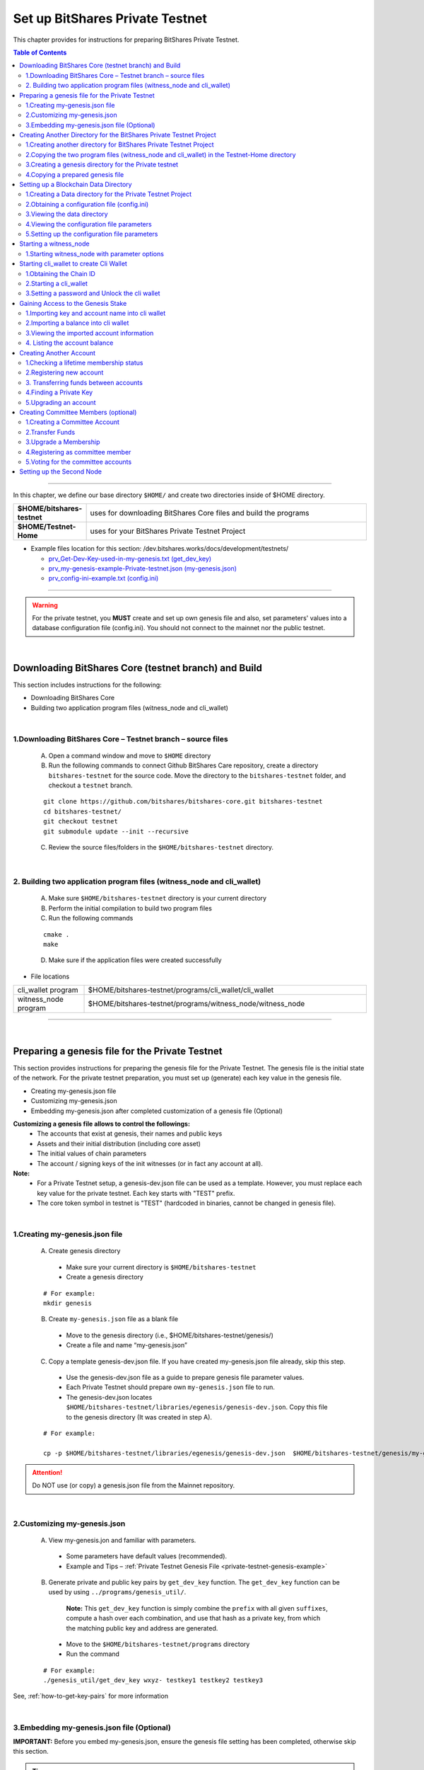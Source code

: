 
.. _private-testnet-guide:

**************************************
Set up BitShares Private Testnet 
**************************************


This chapter provides for instructions for preparing BitShares Private Testnet. 

.. contents:: Table of Contents
   :local:
   
-------

In this chapter, we define our base directory ``$HOME/`` and create two directories inside of $HOME directory. 

.. list-table::
   :widths: 20 80
   :header-rows: 0
   
   * - **$HOME/bitshares-testnet**
     - uses for downloading BitShares Core files and build the programs
   * - **$HOME/Testnet-Home**  
     - uses for your BitShares Private Testnet Project
	
	
* Example files location for this section: /dev.bitshares.works/docs/development/testnets/

  - `prv_Get-Dev-Key-used-in-my-genesis.txt (get_dev_key) <https://github.com/bitshares/dev.bitshares.works/blob/master/docs/development/testnets/prv_Get-Dev-Key-used-in-my-genesis.txt>`_
  - `prv_my-genesis-example-Private-testnet.json (my-genesis.json) <https://github.com/bitshares/dev.bitshares.works/blob/master/docs/development/testnets/prv_my-genesis-example-Private-testnet.json>`_ 
  - `prv_config-ini-example.txt  (config.ini) <https://github.com/bitshares/dev.bitshares.works/blob/master/docs/development/testnets/prv_config-ini-example.txt>`_
  
 

	
-----------

.. warning:: For the private testnet, you **MUST** create and set up own genesis file and also, set parameters' values into a database configuration file (config.ini).  You should not connect to the mainnet nor the public testnet.

|

Downloading BitShares Core (testnet branch) and Build 
========================================================

This section includes instructions for the following:

* Downloading BitShares Core 
* Building two application program files (witness_node and cli_wallet)

|

1.Downloading BitShares Core – Testnet branch – source files 
-------------------------------------------------------------------

  A. Open a command window and move to ``$HOME`` directory

  B. Run the following commands to connect Github BitShares Care repository, create a directory ``bitshares-testnet`` for the source code. Move the directory to the ``bitshares-testnet`` folder, and checkout a ``testnet`` branch. 

  ::
	
	git clone https://github.com/bitshares/bitshares-core.git bitshares-testnet
	cd bitshares-testnet/
	git checkout testnet
	git submodule update --init --recursive

	
	
  C. Review the source files/folders in the ``$HOME/bitshares-testnet`` directory.

|

	
2. Building two application program files (witness_node and cli_wallet)
-------------------------------------------------------------------

  A. Make sure ``$HOME/bitshares-testnet`` directory is your current directory
  B. Perform the initial compilation to build two program files
  C. Run the following commands

  ::

	cmake .
	make

	 
	 
  D. Make sure if the application files were created successfully

- File locations 

.. list-table::
   :widths: 20 80
   :header-rows: 0
   
   * - cli_wallet program 
     - $HOME/bitshares-testnet/programs/cli_wallet/cli_wallet
   * - witness_node program 
     - $HOME/bitshares-testnet/programs/witness_node/witness_node
	
--------------

|


Preparing a genesis file for the Private Testnet 
==========================================================

This section provides instructions for preparing the genesis file for the Private Testnet.  The genesis file is the initial state of the network. For the private testnet preparation, you must set up (generate) each key value in the genesis file.

* Creating my-genesis.json file 
* Customizing my-genesis.json
* Embedding my-genesis.json after completed customization of a genesis file (Optional) 


**Customizing a genesis file allows to control the followings:**
	- The accounts that exist at genesis, their names and public keys
	- Assets and their initial distribution (including core asset)
	- The initial values of chain parameters
	- The account / signing keys of the init witnesses (or in fact any account at all).

	
**Note:**
	- For a Private Testnet setup, a genesis-dev.json file can be used as a template. However, you must replace each key value for the private testnet. Each key starts with "TEST" prefix. 
	- The core token symbol in testnet is "TEST" (hardcoded in binaries, cannot be changed in genesis file). 

|
	
	
1.Creating my-genesis.json file
-------------------------------------------------------------------

  A. Create genesis directory

   - Make sure your current directory is ``$HOME/bitshares-testnet``
   - Create a genesis directory  

  ::

	# For example: 
	mkdir genesis


  B. Create ``my-genesis.json`` file as a blank file    

   - Move to the genesis directory  (i.e., $HOME/bitshares-testnet/genesis/)
   - Create a file and name “my-genesis.json”  


  C. Copy a template genesis-dev.json file.  If you have created my-genesis.json file already, skip this step.

   - Use the genesis-dev.json file as a guide to prepare genesis file parameter values. 
   - Each Private Testnet should prepare own ``my-genesis.json`` file to run.
   - The genesis-dev.json locates ``$HOME/bitshares-testnet/libraries/egenesis/genesis-dev.json``.  Copy this file to the genesis directory (It was created in step A).

  ::
  
	# For example:

	cp -p $HOME/bitshares-testnet/libraries/egenesis/genesis-dev.json  $HOME/bitshares-testnet/genesis/my-genesis.json
  
  
.. attention:: Do NOT use (or copy) a genesis.json file from the Mainnet repository.

|

2.Customizing my-genesis.json
-------------------------------------------------------------------

  A. View my-genesis.jon and familiar with parameters. 

   - Some parameters have default values (recommended).  
   - Example and Tips – :ref:`Private Testnet Genesis File  <private-testnet-genesis-example>` 

  B. Generate private and public key pairs by ``get_dev_key`` function. The ``get_dev_key`` function can be used by using ``../programs/genesis_util/``.  

	**Note:**
	This ``get_dev_key`` function is simply combine the ``prefix`` with all given ``suffixes``, compute a hash over each combination, and use that hash as a private key, from which the matching public key and address are generated.

	
   - Move to the ``$HOME/bitshares-testnet/programs`` directory
   - Run the command

  ::
	
	# For example:
	./genesis_util/get_dev_key wxyz- testkey1 testkey2 testkey3

	
	
See, :ref:`how-to-get-key-pairs` for more information 



|

	
3.Embedding my-genesis.json file (Optional)
-------------------------------------------------------------------

**IMPORTANT:** Before you embed my-genesis.json, ensure the genesis file setting has been completed, otherwise skip this section.


.. tip:: Embedding the genesis copies the entire content of genesis.json into the witness_node binary, and additionally copies the chain ID into the cli_wallet binary. Embedded genesis allows the following simplifications to the subsequent instructions:

 - You do **not** need to specify the ``my-genesis.json`` file on the witness node command line, or in the witness node configuration file.
 - You do **not** need to specify the **chain ID** on the ``cli_wallet`` command line when starting a new wallet.

-----
   
  A. Make sure a current directory is ``$HOME/bitshares-testnet/`` 
  B. Run the following command. Use the **full path** to the my-genesis.json

  ::
  
    # For example:
	cmake -DGRAPHENE_EGENESIS_JSON="$HOME/bitshares-testnet/genesis/my-genesis.json"

	
  C. Rebuild the programs 

  ::
  
	make


**Note:**  Embedded genesis is a feature designed to make life easier for consumers of pre-   compiled Binaries, in exchange for slight, optional complication of the process for producing binaries.

------

**INFORMATION:**
If getting trouble to embed a genesis file. Clean the build and Make cache variables for GRAPHENE_EGENESIS_JSON to take effect. 

  ::
  
	# For example:
	make clean
	find . -name "CMakeCache.txt" | xargs rm -f
	find . -name "CMakeFiles" | xargs rm -Rf
	cmake -DGRAPHENE_EGENESIS_JSON="$(pwd)/genesis/my-genesis.json" .


**Warning:**  Deleting caches will reset all ``cmake`` variables, so if you have used instructions like build-ubuntu which tells you to set other ``cmake`` variables, you will have to add those variables to the ``cmake`` line above.

------------------

|

Creating Another Directory for the BitShares Private Testnet Project
==========================================================================

This section includes instructions for the following:

* Creating another directory for BitShares Private Testnet Project
* Copying two application files into the BitShares Private Testnet Project directory
* Creating a genesis directory for this Private Testnet 
* Copying a genesis file that completed in the previous section

|


1.Creating another directory for BitShares Private Testnet Project
-------------------------------------------------------------------

  A. Make sure, your current directory is ``$HOME`` 
  B. Create a directory name “Testnet-Home”

  ::
	  
	# For example:
	mkdir Testnet-Home


|

2.Copying the two program files (witness_node and cli_wallet) in the Testnet-Home directory
------------------------------------------------------------------------------------------------

  A. Use the below as examples

  ::
  
	cp -p $HOME/bitshares-testnet/programs/cli_wallet/cli_wallet $HOME/Testnet-Home/cli_wallet

	cp -p $HOME/bitshares-testnet/programs/witness_node/witness_node $HOME/Testnet-Home/witness_node

	
  B. Ensure the two program files are in ``$HOME/Testnet-Home/`` directory 


|

3.Creating a genesis directory for the Private testnet 
-------------------------------------------------------------------

If your genesis file has been embedded, you do not need to move the genesis file.  Skip to the next section (Setting up a Blockchain Data Directory).

  A. Make sure, your current directory is ``$HOME/Testnet-Home/``
  B. Create a directory and name “genesis”

  ::
  
	# For example:
	mkdir genesis


|

4.Copying a prepared genesis file 
-------------------------------------------------------------------

  A. Use the below as an example

  ::
  
	cp -p $HOME/bitshares-testnet/genesis/my-genesis.json $HOME/Testnet-Home/genesis/my-genesis.json

  B. Ensure the ``my-genesis.json``  is in ``$HOME/Testnet-Home/genesis/`` directory 

--------------------

|


Setting up a Blockchain Data Directory 
===================================================


This section provides instructions for preparing a blockchain data directory and obtaining a configuration file. The configuration file will be created (if it’s not existed) during ``witness_node`` start up and found in the data directory to setup the project environment parameters.

* Creating a Data directory for the Private Testnet Project
* Obtaining a configuration file (config.ini) 
* Viewing the data directory
* Viewing the configuration file parameters
* Setting up the configuration parameters


.. TIP:: 
	- ``witness_node`` startup will create a ``witness_node_data_dir`` as a default data directory. A configuration file will be created in the data directory. To obtain the config.ini file, start the witness_node and stop (CTRL + C). And setup the configuration file values. 
	- The data directory can be created to a different location and name by using ``--data-dir`` option in a ``witness_node`` startup command line.  
	- If do not want to use the default data directory ``witness_node_data_dir``, use the ``--data-dir`` option to point the data directory path, every time ``witness_node`` start running again.


|


1.Creating a Data directory for the Private Testnet Project
-------------------------------------------------------------------

  A. Make sure, a current directory is ``$HOME/Testnet-Home/``
  B. Create a data directory for the Private Testnet blockchain 

  ::
  
	# For example:
	mkdir data-bts


|

2.Obtaining a configuration file (config.ini) 
-------------------------------------------------------------------

  A. Make sure, your current directory is ``$HOME/Testnet-Home/``
  B. Run one of the following command lines:  

  ::
	  
	./witness_node --data-dir data-bts/my-blocktestnet --genesis-json genesis/my-genesis.json --seed-nodes "[]"

	 // OR

	./witness_node --data-dir=data-bts/my-blocktestnet --genesis-json=genesis/my-genesis.json --seed-nodes="[]"


  - ``--data-dir`` : defines the data directory and a blockchain folder
  - ``--genesis-json`` : defines the genesis file directory and my-genesis.json file for this Private Testnet 
  - ``--seed-nodes`` : with “[]” (*double quotes are required).  This creates a list of empty seed nodes to avoid connecting to default hardcoded seeds. 

  **Known issue:** Missing = (equal sign) between input parameter and value. --> This is due to a bug of a boost 1.60. If you compile with boost 1.58, the = (equal sign) can be omitted.

  .. Note:: If my-genesis.json file has been embedded, you do not need to specify the path ro the genesis file. Omit, ``--genesis-json genesis/my-genesis.json``
  
  
  C. Stop the ``witness_node``.  Use ``CTRL + C``. 


  D. Review the screen output. You will find a Chain ID like the below (**your Chain ID should be different**). 

  ::
  
	# For example: 
	3501235ms th_a main.cpp:165 main] Started witness node on a chain with 0 blocks.
	3501235ms th_a main.cpp:166 main] Chain ID is cf307110d029cb882d126bf0488dc4864772f68d9888d86b458d16e6c36aa74b
		

|

3.Viewing the data directory
-------------------------------------------------------------------

  A. Move to the data directory 
 
  ::
  
	 # For example:
	 cd data-bts/my-blocktestnet

  B. Review the output and ensure the blockchain data folder has been created successfully

  ::
  
	# For example: 
	my-blocktestnet/blockchain/
	my-blocktestnet/logs/
	my-blocktestnet/p2p/
	my-blocktestnet/config.ini
	my-blocktestnet/loging.ini


|

4.Viewing the configuration file parameters
-------------------------------------------------------------------

  A. Open the configuration file (config.ini) with your editor. 

  - Several parameters already have default values (recommended).  
  - For more detailed information on the Private Testnet configuration file. See, :ref:`Configuration for Private Testnets - config.ini <bts-config-ini-eg-private-testnet>`


|

5.Setting up the configuration file parameters
-------------------------------------------------------------------

  A. Uncomment parameters if necessary and set each value  

* Example: 

::

	# Endpoint for P2P node to listen on
	p2p-endpoint = 127.0.0.1:11010
	
	# Endpoint for websocket RPC to listen on
	rpc-endpoint = 127.0.0.1:11011
	                
	###--> For Private Testnet, add a seed node of your own
	# P2P nodes to connect to on startup (may specify multiple times)
	# seed_node =  
	
	###--> For Private Testnet, this value set needs to overwrite default checkpoint.
	checkpoint = []
	# Pairs of [BLOCK_NUM,BLOCK_ID] that should be enforced as checkpoints.
	## checkpoint = ["22668518", "0159e4e600cb149e22ef960442ca331159914617"]
	
	# File to read Genesis State from
	genesis-json = genesis/my-genesis.json
		
	# ==============================================================================
	# witness plugin options
	# ==============================================================================

	# Enable block production, even if the chain is stale.
	enable-stale-production = false

	# Percent of witnesses (0-100) that must be participating in order to produce blocks
	# required-participation = 33 
	# If start a private testnet with the default number 33, the node won't produce blocks	
	####--> For Private testnet, set 0 
	required-participation = 0 
	
	###--> For Private Testnet, set own key pairs
	# Tuple of [PublicKey, WIF private key] (may specify multiple times)
	private-key = ["-- generated key --","5KQwrPbwdL6PhXujxW37FSSQZ1JiwsST4cqQzDeyXtP79zkvFD3"]

	# ID of witness controlled by this node (e.g. "1.6.5", quotes are required, may specify multiple times)
	# witness-id =
	witness-id = "1.6.1"
	witness-id = "1.6.2"
	witness-id = "1.6.3"
	witness-id = "1.6.4"
	witness-id = "1.6.5"
	witness-id = "1.6.6"
	witness-id = "1.6.7"

	

	
	
.. Tip::
 - [private-key] options must match the witness ``block_signing_key`` in the genesis file.
 - [witness-id] numbers refer to the initial witnesses from the genesis file, starting with "1.6.1" for the first witness.
 - The witness-id is not given explicitly in the genesis file. The IDs are assigned sequentially starting from 1, i. e. the first listed witness will have "1.6.1", the second "1.6.2" and so on.
 - The tuples for "private-key" must contain the public block signing key and the corresponding private key of a witness. The node will start generating blocks only if it has one or more "witness-id" options *and* the corresponding private-keys of these witnesses.  
 
 
 
This authorizes the ``witness_node`` to produce blocks on behalf of the listed **witness-id's**, and specifies the private key needed to sign those blocks. Normally each witness would be on a different node, but for the purposes of this testnet, we will start out with all witnesses signing blocks on a single node.

.. note:: It's important to activate a 2/3 majority of the witnesses defined in the genesis file.
 
-----------------------

|


Starting a witness_node 
=========================================

This section provides instructions for starting a ``witness_node`` to produce blocks

* Starting ``witness_node`` with parameter options



|


1.Starting witness_node with parameter options
-------------------------------------------------------------------
  
  A. Make sure, a current directory is ``$HOME/Testnet-Home/``

  B. Start ``witness_node`` with parameter options

  ::
  
	# For example:

	./witness_node --data-dir=data-bts/my-blocktestnet --enable-stale-production --seed-nodes "[]"


* **Note**

  - If you have set a ``my-genesis.json`` file path in a configuration file (config.ini) or embedded the genesis file, do not need to use the ``--genesis-json`` option in this witness_node start up. 
  - The ``--enable-stale-production`` flag tells the ``witness_node`` to produce on a chain with zero blocks or very old blocks. We specify the ``--enable-stale-production`` parameter on the command line as we will not normally need it (although it can also be specified in the configuration file). 
  - The empty ``--seed-nodes`` is added to avoid connecting to the default seed nodes hardcoded for production.  (i.e., # seed-node =   )
  -  Subsequent runs which connect to an existing witness node over the p2p network, or which get blockchain state from an existing data directory, do not need to have the ``--enable-stale-production`` flag.

  



  	
	
-------------------------------

|

Starting cli_wallet to create Cli Wallet
=============================================================

This section includes instructions for the following:

* Obtaining the Chain ID
* Starting a ``cli_wallet``
* Setting a password and Unlock the cli wallet  


.. Important:: Each wallet ``wallet.json`` is specifically associated with a single chain, specified by its chain ID. This is to protect the user from (e.g., unintentionally) using a testnet wallet on the real chain. The Chain ID passed to the cli_wallet needs to match the Chain ID generated and used by the witness node.

**Chain ID::**
The chain ID is a hash of the genesis state. All transaction signatures are only valid for a single chain ID. So, editing the genesis file will change your chain ID, and make you unable to sync with all existing chains (unless one of them has exactly the same genesis file you do).

**wallet.json::**
Each wallet has a ``wallet.json`` (*this is a default wallet file name. It can be changed*) file that is associated with a specific chain-id. (i.e., When connecting to a new or different test network you must also use a new or different wallet.json.)


|

1.Obtaining the Chain ID
-------------------------------------------------------------------

When we started the ``witness_node``, the Chain ID appeared on the screen. If you have saved the Chain ID, skip this step. 

If you are not sure about the chain ID, it can be obtained by using the API to query a running witness node with the ``get_chain_properties`` API call.


  A. Obtain the Chain ID by using API call. This ``curl`` command will return a short JSON object including the ``chain_id``

  ::
  
	# For example:
	curl --data '{"jsonrpc": "2.0", "method": "get_chain_properties", "params": [], "id": 1}' http://127.0.0.1:11011/rpc && echo


**Note:**
For testing purposes, the ``--dbg-init-key`` option will allow you to quickly create a new chain against any genesis file, by replacing the witnesses’ block production keys.


|


2.Starting a cli_wallet
-------------------------------------------------------------------

This will connect a new wallet to your Private Testnet witness node. You must specify a chain ID (if you did not embed a genesis file) and server. Keep your witness node running. Open another Command Prompt window and move to your Private Testnet Project directory. 


  A. Make sure, a current directory is ``$HOME/Testnet-Home/``
  B. Start a cli_wallet

  ::
  
	# For example: 
	./cli_wallet --wallet-file my-wallet.json
			   --chain-id cf30711----USE-OWN-CHAIN-ID---68d9888d86b458d16e6c36aa74b
			   --server-rpc-endpoint ws://127.0.0.1:11011 -u '' -p ''

	# For example: (if a genesis file has been embedded)
	./cli_wallet --wallet-file my-wallet.json 
			   --server-rpc-endpoint ws://127.0.0.1:11011 -u '' -p ''
			   
			   
.. Note:: 
  - ``--wallet-file`` : define the wallet file path (if it does not exist, it will be created when close the cli_wallet).
  - ``chain-id`` : Obtained Chain ID from the ``witness_node`` startup.
  - ``server-rpc-endpoint`` : The port number is how you defined (opened) ``--rpc-endpoint`` for the witness_node.


If it connected (executed) successfully, it will prompt ``new >>>``  to set a password.


|

3.Setting a password and Unlock the cli wallet 
-------------------------------------------------------------------

  A. First you need to create a new password to the cli wallet. 

  - **For more detailed instructions, see the tutorial on** :ref:`How to Set a password and Unlock a Cli Wallet <cli-wallet-setpwd-unlock>`


-------------------------------

|

Gaining Access to the Genesis Stake
=============================================================

This section provides instructions for accessing accounts and asset in a genesis file

* Importing key and account name into cli wallet
* Importing a balance into cli wallet
* Viewing the imported account information
* Listing the account balance


|

1.Importing key and account name into cli wallet
-------------------------------------------------------------------

To process this step, we prepared initial accounts and initial balances information in my-genesis.json.  We use “TEST” as initial_balances  asset_symbol and “init30-test” account user who has the balance. 


  A. Make sure your ``witness_node`` is running.
  B. Connect to your cli_wallet and ``unlock`` the wallet 
  C. Import “private key” and “name“. (Importing ``init30-test`` ‘s private key of the active key).

    ::
  
	# For example: 
	import_key init30-test "5JG5thpLiuTG1ANiV9j4EyDHCXjvM67NRLtYSRGhusL5wg9CahY" # active_key
	
	import_key init30-test "5JU3yZnDy5Gf9gS4iQwSS1zDLzP3ECmRfWv6kx76WxnufTQRAqr"  # owner_key

	
.. Note:: In our example, the active key is equal to the memo key, which is required for transfers with a memo.  To review an account information, use ``get_account``. It will show each key value. 

|


2.Importing a balance into cli wallet
-------------------------------------------------------------------

We prepared the genesis file for this example. So, we know that the ``init30-test`` account has “TEST” asset balance to import. 

    ::
  
	# For example: 
	import_balance init30-test ["5JU3yZnDy5Gf9gS4iQwSS1zDLzP3ECmRfWv6kx76WxnufTQRAqr"] true


|


3.Viewing the imported account information 
-------------------------------------------------------------------

We imported one account information into the cli wallet. Review the account information. 

    ::
  
	# For example: 
	get_account init30-test


|


4. Listing the account balance
-------------------------------------------------------------------

View the user account balance.


    ::
  
	# For example: 
	list_account_balances init30-test

-------------------------------

|

Creating Another Account
=============================================================
	
This section provides instructions for creating new account. We will create new account ``alpha-test`` and transfer funds “TEST” between ``init30-test`` and ``alpha-test``.

* Checking a lifetime membership status
* Registering new account
* Transferring funds between accounts 
* Finding the private key
* Upgrading an account


.. Note::
   Creating a new account is always done by using an existing account (e.g., init30-test).  When creating new account, someone (i.e., the register) has to fund the registration fee. Also, there is the requirement for the register account to have a LifeTime Membership (LTM) status


|
	
1.Checking a lifetime membership status
-------------------------------------------------------------------

  A. View the register account information to see if it has the lifetime membership status.

    ::
  
	# For example: 
	get_account init30-test

  B. Check ``membership_expiration_date``; you should see a future date (e.g., "membership_expiration_date": "2106-02-07T06:28:15"). If you get ``1970-01-01T00:00:00`` something is wrong, or the register does not have a lifetime membership yet. 
  C. Upgrade an account status to a lifetime member. 

    ::
  
	# For example: 
	upgrade_account init30-test true



**Note:** The account to be upgraded must have funds to pay a lifetime membership fee as specified in the genesis file. 


|


2.Registering new account
-------------------------------------------------------------------

We register new account ``alpha-test`` by using ``init30-test`` account as a registrar. First, we generate public and private key pairs for new account. 


  A. Generate new key pairs. Use ``suggest_brain_key`` function

    ::
  
	# For example: 
	unlocked >>> suggest_brain_key
	{
	  "brain_priv_key": "MOCMAIN LYRIST AVIDLY GRUMBLE BAROI BRACHET UNDULY PLUMERY BORREL ROOIBOK HADJ DARST KOALA MISTER YTTRIC MORELLA",
	  "wif_priv_key": "5Jr5C8fxniR7n2B1ipfZPpw39FReeSBAQVTi4cAQANxuT96eWiT",
	  "pub_key": "TEST721w2dfphe1uChWPdpotYqwxzPavzzoTf3dBdq8pahrd1rK1su"
	}

 
  B. Register new account. The register_account command allows you to register an account by using only a public key. 

    ::
  
	# For example: 
	register_account alpha-test TEST721w2dfphe1uChWPdpotYqwxzPavzzoTf3dBdq8pahrd1rK1su TEST721w2dfphe1uChWPdpotYqwxzPavzzoTf3dBdq8pahrd1rK1su init30-test init30-test 0 true

	 
  C. View new account information. Examine the output, check each key (owner, active, and memo_key).

    ::
  
	# For example: 
	get_account alpha-test


|
	

3. Transferring funds between accounts
-------------------------------------------------------------------

  A. Transfer funds (30,500 TEST) from ``init30-test`` to ``alpha-test``, without memo.  And check the balance.

    ::
  
	# For example: 
	transfer init30-test alpha-test 30500 TEST "" true 

	list_account_balances alpha-test


 
  B. Transfer funds with “memo”.  We need to import a private key of the memo key. The memo key is the same as the active key (in this example). 

    ::
  
	# For example: 
	import_key init30-test "5JG5thpLiuTG1ANiV9j4EyDHCXjvM67NRLtYSRGhusL5wg9CahY" 

	
  C. Transfer funds (4,000 TEST) from ``init30-test`` to ``alpha-test``, with memo.  And check the balance.

    ::
  
	# For example: 
	transfer init30-test alpha-test 4000 TEST "Your memo here" true 
	list_account_balances alpha-test


**Note:** "active_key == memo_key" applies to genesis accounts, it's not a general rule.

|

4.Finding a Private Key
-------------------------------------------------------------------

There is a function to find a private key from a public key. 

 
  A. Use ``get_private_key`` function to find a private key. Run the command.

    ::
  
	# For example: 
	get_private_key  TEST6G5BQQfPLRGzBjFUZ87BfSdYL8DgkWk3BLfHu6crznc94BfrJS 

	
.. tip:: This works only for private keys stored in your wallet, and ``get_private_key`` command is useful if you want to import the key into a different wallet (e.g., web wallet).


|

5.Upgrading an account
-------------------------------------------------------------------

New account ``alpha-test`` has received enough funds to upgrade a membership from Basic to LifeTime. 


  A. Try ``upgrade_account`` to give a LifeTime Membership and review the outputs.

    ::
  
	# For example: 
	upgrade_account alpha-test true 

	get_account alpha-test 
	list_account



-------------------------------

|

Creating Committee Members (optional)
=============================================================
	
This section provides instructions for creating committee members' account.  

* Creating a Committee Account 
* Transfer funds
* Upgrade a Membership
* Registering as committee members
* Voting for the committee accounts


You would need the committee if you want to change some chain settings, like fees.

- Read more about the `Committees roles in how.bitshares.works. <http://how.bitshares.works/en/latest/bts_holders/community_members.html#committees>`_

|

1.Creating a Committee Account
-------------------------------------------------------------------

  A. Use ``create_account_with_brain_key`` to create committee accounts and examine the account.  

    ::
  
	# For example: 
	create_account_with_brain_key com0-test com0-test init2-test init2-test true
	create_account_with_brain_key com1-test com1-test init2-test init2-test true
	create_account_with_brain_key com2-test com2-test init2-test init2-test true

	get_account com0-test


|


2.Transfer Funds
-------------------------------------------------------------------

  A. Transfer enough funds to set up a lifetime membership.  

    ::
  
	# For example: 
	transfer init2-test com0-test 21000 TEST "" true
	transfer init2-test com1-test 21500 TEST "" true
	transfer init2-test com2-test 30000 TEST "" true


|

3.Upgrade a Membership
-------------------------------------------------------------------

  A. Transfer funds to set a lifetime membership.  

    ::
  
	# For example: 
	upgrade_account com0-test true
	upgrade_account com1-test true
	upgrade_account com2-test true

 
|

4.Registering as committee member
-------------------------------------------------------------------

  A. Create Committee Members

    ::
  
	# For example: 
	create_committee_member  com0-test "http://www.com0-test" true
	create_committee_member  com1-test "http://www.com1-test" true
	create_committee_member  com2-test "http://www.com2-test" true
	
	
	
|

5.Voting for the committee accounts
-------------------------------------------------------------------

  A. Vote for our own committee members. Elect them and wait for the maintenance interval, the votes become active.

    ::
  
	# For example: 
	vote_for_committee_member init2-test com0-test true true
	vote_for_committee_member init2-test com1-test true true
	vote_for_committee_member init2-test com2-test true true
	

|

-----------------

Setting up the Second Node
=============================================================

If you want to set up a second node (with the same genesis file) and connect it to the first node by using the ``p2p-endpoint`` of the first node as the ``seed-node`` for the second. The below are example settings.


**Node-001: config.ini**

::

	p2p-endpoint = 127.0.0.1:11010
	# seed-node =                // add a seed node of your own
	
	rpc-endpoint = 127.0.0.1:11011
	
	
**Node-002: config.ini**

  - Set the Node-001's ``p2p-endpoint`` as the Node-002's ``seed-node``. 
  
::

	p2p-endpoint = 127.0.0.1:11015
	seed-node = 127.0.0.1:11010	
	
	rpc-endpoint = 127.0.0.1:11020
		

	
.. important:: 

  - The configuration files can use the same witness IDs but not the keys; use different keys in different nodes, which can be used to "hot-switch" among production nodes.
  - Each node should use only a subset of the witnesses, so block production alternates between them.
  - The log output of each node should show blocks received from the other node. (i.e., got_block....)

  
|



